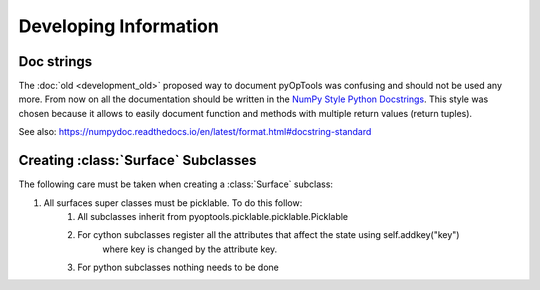 Developing Information
======================


Doc strings
-----------

The :doc:`old <development_old>` proposed way to document pyOpTools was confusing and should not be used any more. From now on all the documentation should be written in the `NumPy Style Python Docstrings <https://www.sphinx-doc.org/en/master/usage/extensions/example_numpy.html>`_. This style was chosen because it allows to easily document function and methods with multiple return values (return tuples).

See also: `<https://numpydoc.readthedocs.io/en/latest/format.html#docstring-standard>`_

Creating :class:`Surface` Subclasses
------------------------------------

The following care must be taken when creating a :class:`Surface` subclass:

#. All surfaces super classes must be picklable. To do this follow:
    #. All subclasses inherit from pyoptools.picklable.picklable.Picklable
    #. For cython subclasses register all the attributes that affect the state using self.addkey("key")
        where key is changed by the attribute key.
    #. For python subclasses nothing needs to be done
        
